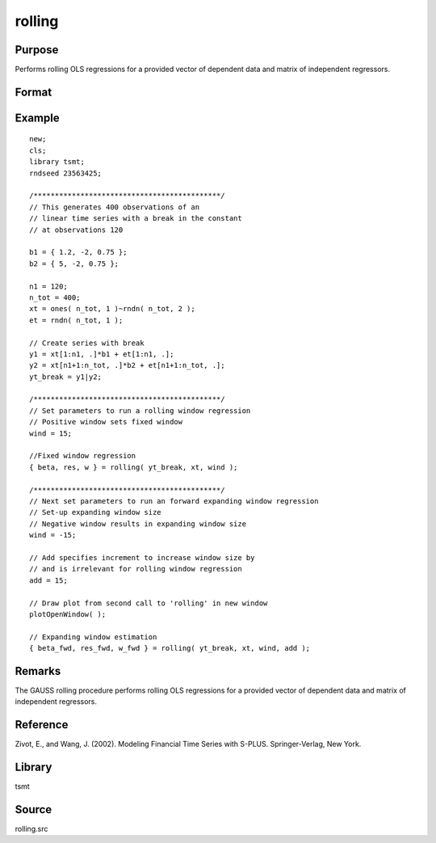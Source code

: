 rolling
=======

Purpose
-------
Performs rolling OLS regressions for a provided vector of dependent data and matrix of independent regressors.

Format
------
.. function:: {coef, res, w} = rolling(yt, xt, window, add, graph)

   :param yt: panel series data.
   :type yt: Tx1 numerical vector

   :param xt: estimation regressors.
   :type xt: TxK numerical matrix

   :param window: Optional input, a positive integer specifying a fixed window size of K< window <T. A window size of less than zero results in an expanding window. Default = 0.
   :type window: scalar

   :param add: Optional input, specifying the initial observation for the forward expanding window. Negative values indicate a backward window expansion, beginning with the last add number of observations. The add input is valid only if a negative window size is provided. Default = 0.
   :type add: scalar

   :param graph: Optional input, any number greater than zero will graph the rolling values of all coefficient estimates, including the constant. Default = 1.
   :type graph: scalar

   :return coef: rolling coefficient estimates.
   :rtype coef: matrix

   :return res: one-step ahead rolling residuals.
   :rtype res: matrix

   :return w: standardized one-step ahead rolling residuals.
   :rtype w: matrix


Example
-------

::

   new;
   cls;
   library tsmt;
   rndseed 23563425;

   /********************************************/
   // This generates 400 observations of an
   // linear time series with a break in the constant
   // at observations 120

   b1 = { 1.2, -2, 0.75 };
   b2 = { 5, -2, 0.75 };

   n1 = 120;
   n_tot = 400;
   xt = ones( n_tot, 1 )~rndn( n_tot, 2 );
   et = rndn( n_tot, 1 );

   // Create series with break
   y1 = xt[1:n1, .]*b1 + et[1:n1, .];
   y2 = xt[n1+1:n_tot, .]*b2 + et[n1+1:n_tot, .];
   yt_break = y1|y2;

   /********************************************/
   // Set parameters to run a rolling window regression
   // Positive window sets fixed window
   wind = 15;

   //Fixed window regression
   { beta, res, w } = rolling( yt_break, xt, wind );

   /********************************************/
   // Next set parameters to run an forward expanding window regression
   // Set-up expanding window size
   // Negative window results in expanding window size
   wind = -15;

   // Add specifies increment to increase window size by
   // and is irrelevant for rolling window regression
   add = 15;

   // Draw plot from second call to 'rolling' in new window
   plotOpenWindow( );

   // Expanding window estimation
   { beta_fwd, res_fwd, w_fwd } = rolling( yt_break, xt, wind, add );

Remarks
-------
The GAUSS rolling procedure performs rolling OLS regressions for a
provided vector of dependent data and matrix of independent
regressors.

Reference
---------
Zivot, E., and Wang, J. (2002). Modeling Financial Time Series with S-PLUS. Springer-Verlag, New York.

Library
-------
tsmt

Source
------
rolling.src
